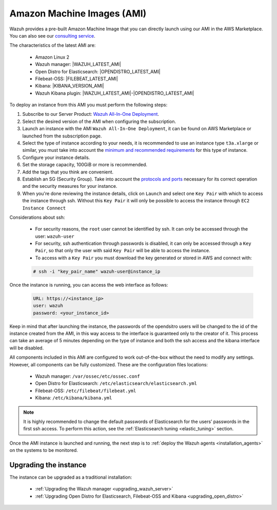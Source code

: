 .. Copyright (C) 2021 Wazuh, Inc.

.. meta::
  :description: The pre-built Wazuh Amazon Machine Image includes all Wazuh components ready-to-use. Test all Wazuh capabilities with our AMI.  

.. _amazon-machine-images:

Amazon Machine Images (AMI)
===========================

Wazuh provides a pre-built Amazon Machine Image that you can directly launch using our AMI in the AWS Marketplace. You can also see our `consulting service <https://aws.amazon.com/marketplace/pp/prodview-ve4mgmhukgmzi>`_.

The characteristics of the latest AMI are:

    - Amazon Linux 2
    - Wazuh manager: |WAZUH_LATEST_AMI|
    - Open Distro for Elasticsearch: |OPENDISTRO_LATEST_AMI|
    - Filebeat-OSS: |FILEBEAT_LATEST_AMI|
    - Kibana: |KIBANA_VERSION_AMI|
    - Wazuh Kibana plugin: |WAZUH_LATEST_AMI|-|OPENDISTRO_LATEST_AMI|

To deploy an instance from this AMI you must perform the following steps:

1. Subscribe to our Server Product: `Wazuh All-In-One Deployment <https://aws.amazon.com/marketplace/pp/prodview-eju4flv5eqmgq>`_.
2. Select the desired version of the AMI when configuring the subscription.
3. Launch an instance with the AMI ``Wazuh All-In-One Deployment``, it can be found on AWS Marketplace or launched from the subscription page.
4. Select the type of instance according to your needs, it is recommended to use an instance type ``t3a.xlarge`` or similar, you must take into account the `minimum and recommended requirements <https://documentation.wazuh.com/current/installation-guide/requirements.html#all-in-one-deployment>`_ for this type of instance.
5. Configure your instance details.
6. Set the storage capacity, 100GiB or more is recommended.
7. Add the tags that you think are convenient.
8. Establish an SG (Security Group). Take into account the `protocols and ports <https://documentation.wazuh.com/current/getting-started/architecture.html#required-ports>`_ necessary for its correct operation and the security measures for your instance.
9. When you're done reviewing the instance details, click on ``Launch`` and select one ``Key Pair`` with which to access the instance through ssh. Without this ``Key Pair`` it will only be possible to access the instance through ``EC2 Instance Connect``

Considerations about ssh:

    - For security reasons, the ``root`` user cannot be identified by ssh. It can only be accessed through the user: ``wazuh-user``
    - For security, ssh authentication through passwords is disabled, it can only be accessed through a ``Key Pair``, so that only the user with said ``Key Pair`` will be able to access the instance.
    - To access with a ``Key Pair`` you must download the key generated or stored in AWS and connect with:

    .. code-block:: console
   
     # ssh -i "key_pair_name" wazuh-user@instance_ip

Once the instance is running, you can access the web interface as follows:

  .. code-block:: none

      URL: https://<instance_ip>
      user: wazuh
      password: <your_instance_id>

Keep in mind that after launching the instance, the passwords of the opendsitro users will be changed to the id of the instance created from the AMI, in this way access to the interface is guaranteed only to the creator of it. This process can take an average of 5 minutes depending on the type of instance and both the ssh access and the kibana interface will be disabled. 

All components included in this AMI are configured to work out-of-the-box without the need to modify any settings. However, all components can be fully customized. These are the configuration files locations:

    - Wazuh manager: ``/var/ossec/etc/ossec.conf``
    - Open Distro for Elasticsearch: ``/etc/elasticsearch/elasticsearch.yml``
    - Filebeat-OSS: ``/etc/filebeat/filebeat.yml``
    - Kibana: ``/etc/kibana/kibana.yml``

.. note:: It is highly recommended to change the default passwords of Elasticsearch for the users’ passwords in the first ssh access. To perform this action, see the :ref:`Elasticsearch tuning <elastic_tuning>` section.


Once the AMI instance is launched and running, the next step is to :ref:`deploy the Wazuh agents <installation_agents>` on the systems to be monitored.

Upgrading the instance
----------------------

The instance can be upgraded as a traditional installation:

  - :ref:`Upgrading the Wazuh manager <upgrading_wazuh_server>`
  - :ref:`Upgrading Open Distro for Elasticsearch, Filebeat-OSS and Kibana <upgrading_open_distro>`